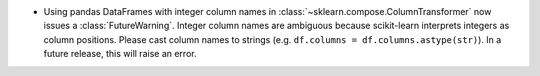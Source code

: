 - Using pandas DataFrames with integer column names in
  :class:`~sklearn.compose.ColumnTransformer` now issues a
  :class:`FutureWarning`. Integer column names are ambiguous because
  scikit-learn interprets integers as column positions. Please cast
  column names to strings (e.g. ``df.columns = df.columns.astype(str)``).
  In a future release, this will raise an error.
